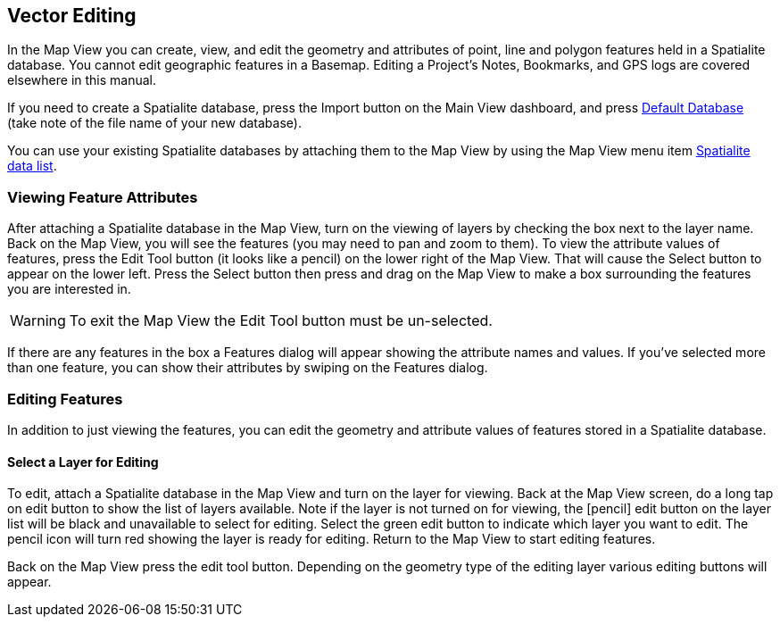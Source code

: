 == Vector Editing

In the Map View you can create, view, and edit the geometry and attributes of point, line and polygon features held in a Spatialite database.  You cannot edit geographic features in a Basemap.  Editing a Project's Notes, Bookmarks, and GPS logs are covered elsewhere in this manual.

If you need to create a Spatialite database, press the Import button on the Main View dashboard, and press <<Default databases, Default Database>> (take note of the file name of your new database).

You can use your existing Spatialite databases by attaching them to the Map View by using the Map View menu item <<Spatialite data list, Spatialite data list>>.


=== Viewing Feature Attributes

After attaching a Spatialite database in the Map View, turn on the viewing of layers by checking the box next to the layer name.  Back on the Map View, you will see the features (you may need to pan and zoom to them).  To view the attribute values of features, press the Edit Tool button (it looks like a pencil) on the lower right of the Map View.  That will cause the Select button to appear on the lower left.  Press the Select button then press and drag on the Map View to make a box surrounding the features you are interested in.  

WARNING: To exit the Map View the Edit Tool button must be un-selected.

If there are any features in the box a Features dialog will appear showing the attribute names and values.  If you've selected more than one feature, you can show their attributes by swiping on the Features dialog.


=== Editing Features

In addition to just viewing the features, you can edit the geometry and attribute values of features stored in a Spatialite database.

==== Select a Layer for Editing

To edit, attach a Spatialite database in the Map View and turn on the layer for viewing.  Back at the Map View screen, do a long tap on edit button to show the list of layers available.  Note if the layer is not turned on for viewing, the [pencil] edit button on the layer list will be black and unavailable to select for editing.  Select the green edit button to indicate which layer you want to edit.  The pencil icon will turn red showing the layer is ready for editing.  Return to the Map View to start editing features.

Back on the Map View press the edit tool button.  Depending on the geometry type of the editing layer various editing buttons will appear.

